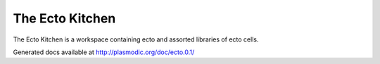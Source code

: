 The Ecto Kitchen
================

The Ecto Kitchen is a workspace containing ecto and assorted libraries
of ecto cells.

Generated docs available at http://plasmodic.org/doc/ecto.0.1/


